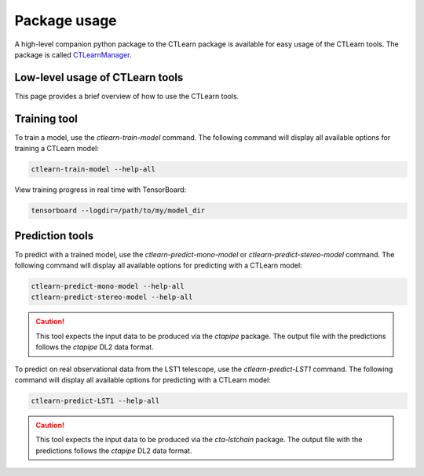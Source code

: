 =============
Package usage
=============

A high-level companion python package to the CTLearn package is available for easy usage of the CTLearn tools. The package is called `CTLearnManager <https://ctlearn-manager.readthedocs.io/en/latest/>`_.

Low-level usage of CTLearn tools
--------------------------------

This page provides a brief overview of how to use the CTLearn tools. 

Training tool
-------------

To train a model, use the `ctlearn-train-model` command. The following command will display all available options for training a CTLearn model:

.. code-block:: bash

    ctlearn-train-model --help-all

View training progress in real time with TensorBoard: 

.. code-block:: bash

   tensorboard --logdir=/path/to/my/model_dir

Prediction tools 
----------------

To predict with a trained model, use the `ctlearn-predict-mono-model` or `ctlearn-predict-stereo-model` command. The following command will display all available options for predicting with a CTLearn model:

.. code-block:: bash

    ctlearn-predict-mono-model --help-all
    ctlearn-predict-stereo-model --help-all

.. CAUTION:: This tool expects the input data to be produced
   via the `ctapipe` package. The output file with the predictions
   follows the `ctapipe` DL2 data format.

To predict on real observational data from the LST1 telescope, use the `ctlearn-predict-LST1` command. The following command will display all available options for predicting with a CTLearn model:

.. code-block:: bash

    ctlearn-predict-LST1 --help-all

.. CAUTION:: This tool expects the input data to be produced
   via the `cta-lstchain` package. The output file with the predictions
   follows the `ctapipe` DL2 data format.
